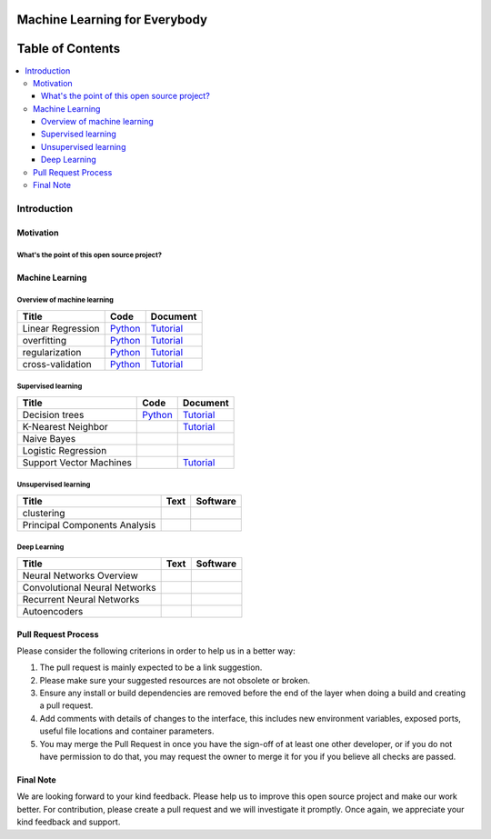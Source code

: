 
###################################################
Machine Learning for Everybody
###################################################

.. image:: https://img.shields.io/badge/contributions-welcome-brightgreen.svg?style=flat
    :target: https://github.com/pyairesearch/machine-learning-for-everybody/pulls
.. image:: https://badges.frapsoft.com/os/v2/open-source.png?v=103
    :target: https://github.com/ellerbrock/open-source-badge/
.. image:: https://img.shields.io/badge/Made%20with-Python-1f425f.svg
      :target: https://www.python.org/
.. image:: https://img.shields.io/github/contributors/Naereen/StrapDown.js.svg
      :target: https://github.com/pyairesearch/machine-learning-for-everybody/graphs/contributors
.. image:: https://img.shields.io/twitter/follow/machinemindset.svg?label=Follow&style=social
      :target: https://twitter.com/machinemindset



##################
Table of Contents
##################
.. contents::
  :local:
  :depth: 4

***************
Introduction
***************


============
Motivation
============


------------------------------------------------------------
What's the point of this open source project?
------------------------------------------------------------



=====================
Machine Learning
=====================

------------------------------------------------------------
Overview of machine learning
------------------------------------------------------------

.. _lrtutorial: docs/source/content/overview/linear-regression.rst
.. _lrcode: code/overview/linear_regression

.. _overtutorial: docs/source/content/overview/overfitting.rst
.. _overcode: code/overview/overfitting

.. _regtutorial: docs/source/content/overview/regularization.rst
.. _regpython: code/overview/regularization

.. _crosstutorial: docs/source/content/overview/crossvalidation.rst
.. _crosspython: code/overview/cross-validation




+--------------------------------------------------------------------+-------------------------------+--------------------------------+
| Title                                                              |    Code                       |    Document                    |
+====================================================================+===============================+================================+
| Linear Regression                                                  |   `Python <lrcode_>`_         | `Tutorial <lrtutorial_>`_      |
+--------------------------------------------------------------------+-------------------------------+--------------------------------+
| overfitting                                                        |  `Python <overcode_>`_        | `Tutorial <overtutorial_>`_    |
+--------------------------------------------------------------------+-------------------------------+--------------------------------+
| regularization                                                     | `Python <regpython_>`_        | `Tutorial <regtutorial_>`_     |
+--------------------------------------------------------------------+-------------------------------+--------------------------------+
| cross-validation                                                   | `Python <crosspython_>`_      | `Tutorial <crosstutorial_>`_   |
+--------------------------------------------------------------------+-------------------------------+--------------------------------+


------------------------------------------------------------
Supervised learning
------------------------------------------------------------

.. _dtdoc: docs/source/content/supervised/decisiontrees.rst
.. _dtcode: code/supervised/DecisionTree/decisiontrees.py

.. _knndoc: docs/source/content/supervised/knn.rst

.. _linearsvmdoc: docs/source/content/supervised/linear_SVM.rst





+--------------------------------------------------------------------+-------------------------------+------------------------------+
| Title                                                              |    Code                       |    Document                  |
+====================================================================+===============================+==============================+
| Decision trees                                                     | `Python <dtcode_>`_           | `Tutorial <dtdoc_>`_         |
+--------------------------------------------------------------------+-------------------------------+------------------------------+
| K-Nearest Neighbor                                                 |                               | `Tutorial <knndoc_>`_        |
+--------------------------------------------------------------------+-------------------------------+------------------------------+
| Naive Bayes                                                        |                               |                              |
+--------------------------------------------------------------------+-------------------------------+------------------------------+
| Logistic Regression                                                |                               |                              |
+--------------------------------------------------------------------+-------------------------------+------------------------------+
| Support Vector Machines                                            |                               | `Tutorial <linearsvmdoc_>`_  |
+--------------------------------------------------------------------+-------------------------------+------------------------------+



------------------------------------------------------------
Unsupervised learning
------------------------------------------------------------

.. _conganpaper: https://arxiv.org/abs/1411.1784
.. _congancode: https://github.com/zhangqianhui/Conditional-GAN

.. _photorealpaper: https://arxiv.org/pdf/1609.04802.pdf
.. _photorealcode: https://github.com/tensorlayer/srgan

.. _im2impaper: https://arxiv.org/abs/1611.07004
.. _im2imcode: https://github.com/phillipi/pix2pix

.. _vismanpaper: https://arxiv.org/abs/1609.03552
.. _vismancode: https://github.com/junyanz/iGAN




+--------------------------------------------------------------------+-------------------------------+---------------------------+
| Title                                                              |    Text                       |    Software               |
+====================================================================+===============================+===========================+
| clustering                                                         |                               |                           |
+--------------------------------------------------------------------+-------------------------------+---------------------------+
| Principal Components Analysis                                      |                               |                           |
+--------------------------------------------------------------------+-------------------------------+---------------------------+

------------------------------------------------------------
Deep Learning
------------------------------------------------------------

.. _conganpaper: https://arxiv.org/abs/1411.1784
.. _congancode: https://github.com/zhangqianhui/Conditional-GAN

.. _photorealpaper: https://arxiv.org/pdf/1609.04802.pdf
.. _photorealcode: https://github.com/tensorlayer/srgan

.. _im2impaper: https://arxiv.org/abs/1611.07004
.. _im2imcode: https://github.com/phillipi/pix2pix

.. _vismanpaper: https://arxiv.org/abs/1609.03552
.. _vismancode: https://github.com/junyanz/iGAN




+--------------------------------------------------------------------+-------------------------------+---------------------------+
| Title                                                              |    Text                       |    Software               |
+====================================================================+===============================+===========================+
| Neural Networks Overview                                           |                               |                           |
+--------------------------------------------------------------------+-------------------------------+---------------------------+
| Convolutional Neural Networks                                      |                               |                           |
+--------------------------------------------------------------------+-------------------------------+---------------------------+
| Recurrent Neural Networks                                          |                               |                           |
+--------------------------------------------------------------------+-------------------------------+---------------------------+
| Autoencoders                                                       |                               |                           |
+--------------------------------------------------------------------+-------------------------------+---------------------------+



========================
Pull Request Process
========================

Please consider the following criterions in order to help us in a better way:

1. The pull request is mainly expected to be a link suggestion.
2. Please make sure your suggested resources are not obsolete or broken.
3. Ensure any install or build dependencies are removed before the end of the layer when doing a
   build and creating a pull request.
4. Add comments with details of changes to the interface, this includes new environment
   variables, exposed ports, useful file locations and container parameters.
5. You may merge the Pull Request in once you have the sign-off of at least one other developer, or if you
   do not have permission to do that, you may request the owner to merge it for you if you believe all checks are passed.

========================
Final Note
========================

We are looking forward to your kind feedback. Please help us to improve this open source project and make our work better.
For contribution, please create a pull request and we will investigate it promptly. Once again, we appreciate
your kind feedback and support.
